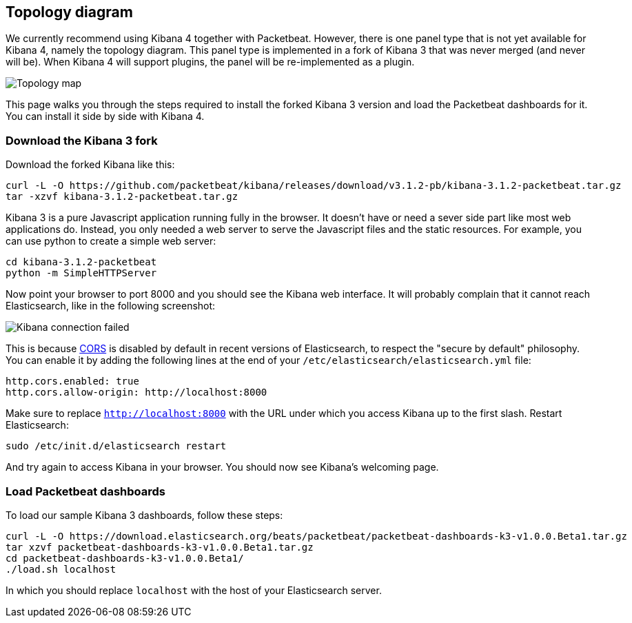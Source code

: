 == Topology diagram

We currently recommend using Kibana 4 together with Packetbeat. However, there
is one panel type that is not yet available for Kibana 4, namely the topology
diagram. This panel type is implemented in a fork of Kibana 3 that was never merged
(and never will be). When Kibana 4 will support plugins, the panel will be
re-implemented as a plugin.

image:./images/topology_map.png[Topology map]

This page walks you through the steps required to install the forked Kibana 3
version and load the Packetbeat dashboards for it. You can install it side by
side with Kibana 4.

=== Download the Kibana 3 fork

Download the forked Kibana like this:

[source,shell]
----------------------------------------------------------------------
curl -L -O https://github.com/packetbeat/kibana/releases/download/v3.1.2-pb/kibana-3.1.2-packetbeat.tar.gz 
tar -xzvf kibana-3.1.2-packetbeat.tar.gz
----------------------------------------------------------------------


Kibana 3 is a pure Javascript application running fully in the browser. It
doesn't have or need a sever side part like most web applications do. Instead,
you only needed a web server to serve the Javascript files and the static
resources. For example, you can use python to create a simple web server:

[source,shell]
----------------------------------------------------------------------
cd kibana-3.1.2-packetbeat
python -m SimpleHTTPServer
----------------------------------------------------------------------

Now point your browser to port 8000 and you should see the Kibana web
interface. It will probably complain that it cannot reach Elasticsearch, like
in the following screenshot:

image:./images/kibana_connection_failed.png[Kibana connection failed]

This is because 
http://en.wikipedia.org/wiki/Cross-origin_resource_sharing[CORS] is
disabled by default in recent versions of Elasticsearch, to respect the "secure
by default" philosophy. You can enable it by adding the following lines at the
end of your `/etc/elasticsearch/elasticsearch.yml` file:

[source,yaml]
----------------------------------------------------------------------
http.cors.enabled: true
http.cors.allow-origin: http://localhost:8000
----------------------------------------------------------------------


Make sure to replace `http://localhost:8000` with the URL under which you
access Kibana up to the first slash. Restart Elasticsearch:

[source,shell]
----------------------------------------------------------------------
sudo /etc/init.d/elasticsearch restart
----------------------------------------------------------------------

And try again to access Kibana in your browser. You should now see
Kibana's welcoming page.

=== Load Packetbeat dashboards

To load our sample Kibana 3 dashboards, follow these steps:

[source,shell]
----------------------------------------------------------------------
curl -L -O https://download.elasticsearch.org/beats/packetbeat/packetbeat-dashboards-k3-v1.0.0.Beta1.tar.gz
tar xzvf packetbeat-dashboards-k3-v1.0.0.Beta1.tar.gz
cd packetbeat-dashboards-k3-v1.0.0.Beta1/
./load.sh localhost
----------------------------------------------------------------------

In which you should replace `localhost` with the host of your Elasticsearch
server.
